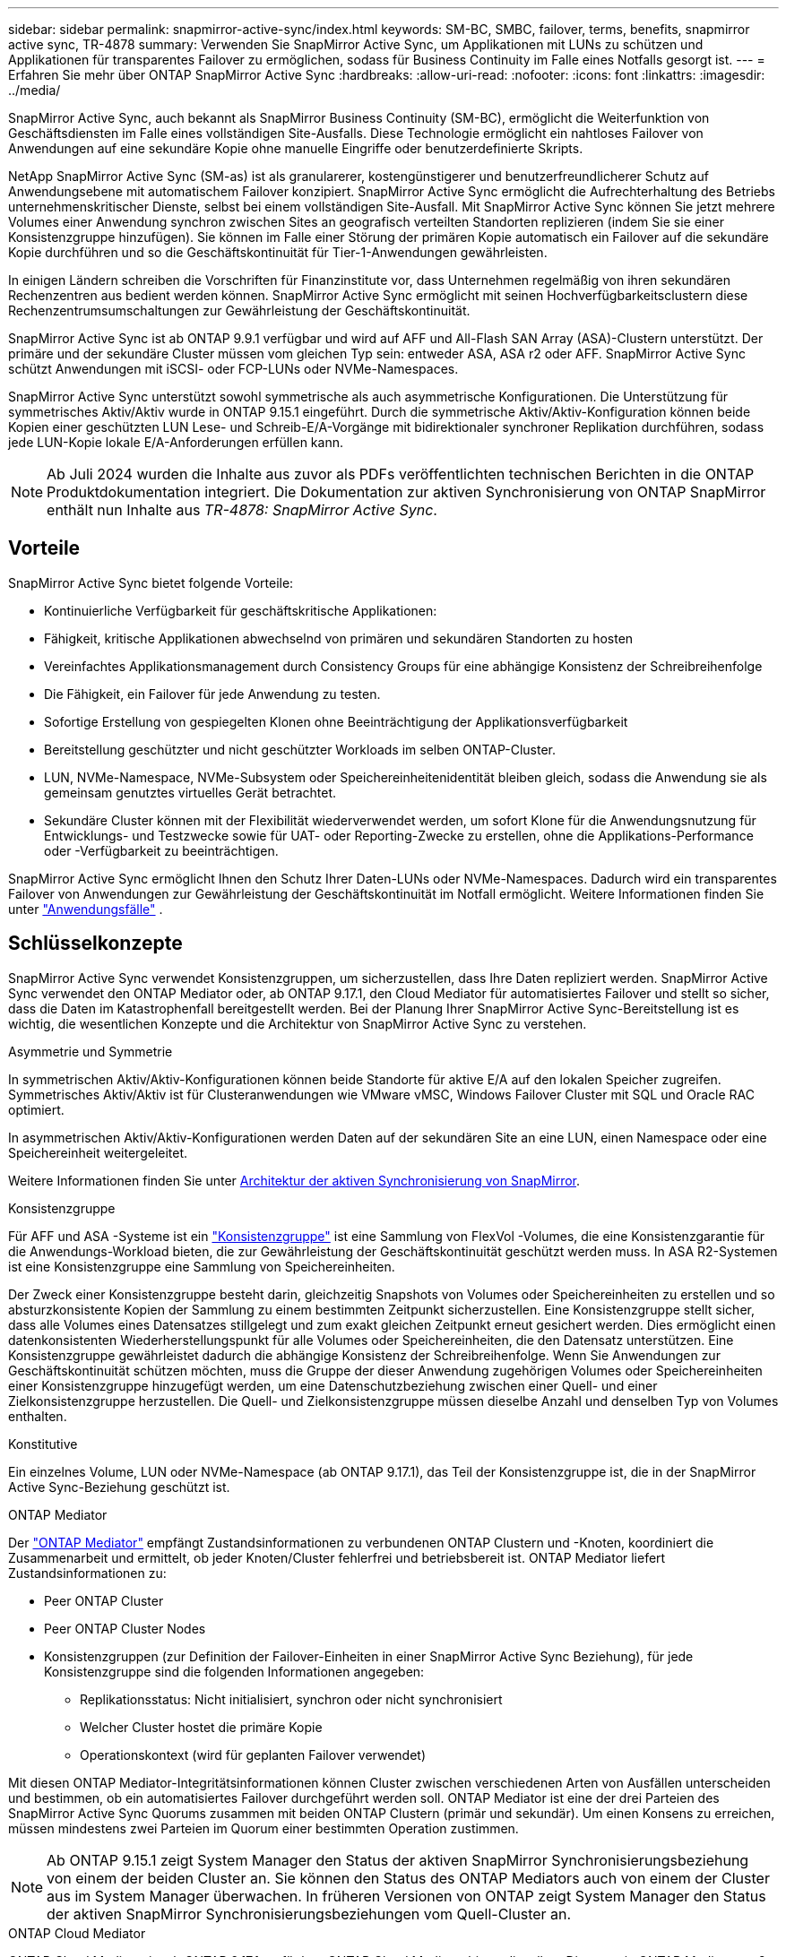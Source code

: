 ---
sidebar: sidebar 
permalink: snapmirror-active-sync/index.html 
keywords: SM-BC, SMBC, failover, terms, benefits, snapmirror active sync, TR-4878 
summary: Verwenden Sie SnapMirror Active Sync, um Applikationen mit LUNs zu schützen und Applikationen für transparentes Failover zu ermöglichen, sodass für Business Continuity im Falle eines Notfalls gesorgt ist. 
---
= Erfahren Sie mehr über ONTAP SnapMirror Active Sync
:hardbreaks:
:allow-uri-read: 
:nofooter: 
:icons: font
:linkattrs: 
:imagesdir: ../media/


[role="lead"]
SnapMirror Active Sync, auch bekannt als SnapMirror Business Continuity (SM-BC), ermöglicht die Weiterfunktion von Geschäftsdiensten im Falle eines vollständigen Site-Ausfalls.  Diese Technologie ermöglicht ein nahtloses Failover von Anwendungen auf eine sekundäre Kopie ohne manuelle Eingriffe oder benutzerdefinierte Skripts.

NetApp SnapMirror Active Sync (SM-as) ist als granularerer, kostengünstigerer und benutzerfreundlicherer Schutz auf Anwendungsebene mit automatischem Failover konzipiert.  SnapMirror Active Sync ermöglicht die Aufrechterhaltung des Betriebs unternehmenskritischer Dienste, selbst bei einem vollständigen Site-Ausfall.  Mit SnapMirror Active Sync können Sie jetzt mehrere Volumes einer Anwendung synchron zwischen Sites an geografisch verteilten Standorten replizieren (indem Sie sie einer Konsistenzgruppe hinzufügen).  Sie können im Falle einer Störung der primären Kopie automatisch ein Failover auf die sekundäre Kopie durchführen und so die Geschäftskontinuität für Tier-1-Anwendungen gewährleisten.

In einigen Ländern schreiben die Vorschriften für Finanzinstitute vor, dass Unternehmen regelmäßig von ihren sekundären Rechenzentren aus bedient werden können.  SnapMirror Active Sync ermöglicht mit seinen Hochverfügbarkeitsclustern diese Rechenzentrumsumschaltungen zur Gewährleistung der Geschäftskontinuität.

SnapMirror Active Sync ist ab ONTAP 9.9.1 verfügbar und wird auf AFF und All-Flash SAN Array (ASA)-Clustern unterstützt.  Der primäre und der sekundäre Cluster müssen vom gleichen Typ sein: entweder ASA, ASA r2 oder AFF.  SnapMirror Active Sync schützt Anwendungen mit iSCSI- oder FCP-LUNs oder NVMe-Namespaces.

SnapMirror Active Sync unterstützt sowohl symmetrische als auch asymmetrische Konfigurationen.  Die Unterstützung für symmetrisches Aktiv/Aktiv wurde in ONTAP 9.15.1 eingeführt.  Durch die symmetrische Aktiv/Aktiv-Konfiguration können beide Kopien einer geschützten LUN Lese- und Schreib-E/A-Vorgänge mit bidirektionaler synchroner Replikation durchführen, sodass jede LUN-Kopie lokale E/A-Anforderungen erfüllen kann.


NOTE: Ab Juli 2024 wurden die Inhalte aus zuvor als PDFs veröffentlichten technischen Berichten in die ONTAP Produktdokumentation integriert. Die Dokumentation zur aktiven Synchronisierung von ONTAP SnapMirror enthält nun Inhalte aus _TR-4878: SnapMirror Active Sync_.



== Vorteile

SnapMirror Active Sync bietet folgende Vorteile:

* Kontinuierliche Verfügbarkeit für geschäftskritische Applikationen:
* Fähigkeit, kritische Applikationen abwechselnd von primären und sekundären Standorten zu hosten
* Vereinfachtes Applikationsmanagement durch Consistency Groups für eine abhängige Konsistenz der Schreibreihenfolge
* Die Fähigkeit, ein Failover für jede Anwendung zu testen.
* Sofortige Erstellung von gespiegelten Klonen ohne Beeinträchtigung der Applikationsverfügbarkeit
* Bereitstellung geschützter und nicht geschützter Workloads im selben ONTAP-Cluster.
* LUN, NVMe-Namespace, NVMe-Subsystem oder Speichereinheitenidentität bleiben gleich, sodass die Anwendung sie als gemeinsam genutztes virtuelles Gerät betrachtet.
* Sekundäre Cluster können mit der Flexibilität wiederverwendet werden, um sofort Klone für die Anwendungsnutzung für Entwicklungs- und Testzwecke sowie für UAT- oder Reporting-Zwecke zu erstellen, ohne die Applikations-Performance oder -Verfügbarkeit zu beeinträchtigen.


SnapMirror Active Sync ermöglicht Ihnen den Schutz Ihrer Daten-LUNs oder NVMe-Namespaces. Dadurch wird ein transparentes Failover von Anwendungen zur Gewährleistung der Geschäftskontinuität im Notfall ermöglicht. Weitere Informationen finden Sie unter link:use-cases-concept.html["Anwendungsfälle"] .



== Schlüsselkonzepte

SnapMirror Active Sync verwendet Konsistenzgruppen, um sicherzustellen, dass Ihre Daten repliziert werden.  SnapMirror Active Sync verwendet den ONTAP Mediator oder, ab ONTAP 9.17.1, den Cloud Mediator für automatisiertes Failover und stellt so sicher, dass die Daten im Katastrophenfall bereitgestellt werden. Bei der Planung Ihrer SnapMirror Active Sync-Bereitstellung ist es wichtig, die wesentlichen Konzepte und die Architektur von SnapMirror Active Sync zu verstehen.

.Asymmetrie und Symmetrie
In symmetrischen Aktiv/Aktiv-Konfigurationen können beide Standorte für aktive E/A auf den lokalen Speicher zugreifen. Symmetrisches Aktiv/Aktiv ist für Clusteranwendungen wie VMware vMSC, Windows Failover Cluster mit SQL und Oracle RAC optimiert.

In asymmetrischen Aktiv/Aktiv-Konfigurationen werden Daten auf der sekundären Site an eine LUN, einen Namespace oder eine Speichereinheit weitergeleitet.

Weitere Informationen finden Sie unter xref:architecture-concept.html[Architektur der aktiven Synchronisierung von SnapMirror].

.Konsistenzgruppe
Für AFF und ASA -Systeme ist ein link:../consistency-groups/index.html["Konsistenzgruppe"] ist eine Sammlung von FlexVol -Volumes, die eine Konsistenzgarantie für die Anwendungs-Workload bieten, die zur Gewährleistung der Geschäftskontinuität geschützt werden muss. In ASA R2-Systemen ist eine Konsistenzgruppe eine Sammlung von Speichereinheiten.

Der Zweck einer Konsistenzgruppe besteht darin, gleichzeitig Snapshots von Volumes oder Speichereinheiten zu erstellen und so absturzkonsistente Kopien der Sammlung zu einem bestimmten Zeitpunkt sicherzustellen. Eine Konsistenzgruppe stellt sicher, dass alle Volumes eines Datensatzes stillgelegt und zum exakt gleichen Zeitpunkt erneut gesichert werden. Dies ermöglicht einen datenkonsistenten Wiederherstellungspunkt für alle Volumes oder Speichereinheiten, die den Datensatz unterstützen. Eine Konsistenzgruppe gewährleistet dadurch die abhängige Konsistenz der Schreibreihenfolge. Wenn Sie Anwendungen zur Geschäftskontinuität schützen möchten, muss die Gruppe der dieser Anwendung zugehörigen Volumes oder Speichereinheiten einer Konsistenzgruppe hinzugefügt werden, um eine Datenschutzbeziehung zwischen einer Quell- und einer Zielkonsistenzgruppe herzustellen. Die Quell- und Zielkonsistenzgruppe müssen dieselbe Anzahl und denselben Typ von Volumes enthalten.

.Konstitutive
Ein einzelnes Volume, LUN oder NVMe-Namespace (ab ONTAP 9.17.1), das Teil der Konsistenzgruppe ist, die in der SnapMirror Active Sync-Beziehung geschützt ist.

.ONTAP Mediator
Der link:../mediator/index.html["ONTAP Mediator"] empfängt Zustandsinformationen zu verbundenen ONTAP Clustern und -Knoten, koordiniert die Zusammenarbeit und ermittelt, ob jeder Knoten/Cluster fehlerfrei und betriebsbereit ist. ONTAP Mediator liefert Zustandsinformationen zu:

* Peer ONTAP Cluster
* Peer ONTAP Cluster Nodes
* Konsistenzgruppen (zur Definition der Failover-Einheiten in einer SnapMirror Active Sync Beziehung), für jede Konsistenzgruppe sind die folgenden Informationen angegeben:
+
** Replikationsstatus: Nicht initialisiert, synchron oder nicht synchronisiert
** Welcher Cluster hostet die primäre Kopie
** Operationskontext (wird für geplanten Failover verwendet)




Mit diesen ONTAP Mediator-Integritätsinformationen können Cluster zwischen verschiedenen Arten von Ausfällen unterscheiden und bestimmen, ob ein automatisiertes Failover durchgeführt werden soll. ONTAP Mediator ist eine der drei Parteien des SnapMirror Active Sync Quorums zusammen mit beiden ONTAP Clustern (primär und sekundär). Um einen Konsens zu erreichen, müssen mindestens zwei Parteien im Quorum einer bestimmten Operation zustimmen.


NOTE: Ab ONTAP 9.15.1 zeigt System Manager den Status der aktiven SnapMirror Synchronisierungsbeziehung von einem der beiden Cluster an. Sie können den Status des ONTAP Mediators auch von einem der Cluster aus im System Manager überwachen. In früheren Versionen von ONTAP zeigt System Manager den Status der aktiven SnapMirror Synchronisierungsbeziehungen vom Quell-Cluster an.

.ONTAP Cloud Mediator
ONTAP Cloud Mediator ist ab ONTAP 9.17.1 verfügbar. ONTAP Cloud Mediator bietet dieselben Dienste wie ONTAP Mediator, außer dass es mithilfe der NetApp Konsole in der Cloud gehostet wird.

.Geplantes Failover
Ein manueller Vorgang zum Ändern der Rollen von Kopien in einer aktiven SnapMirror Synchronisierungsbeziehung. Die primären Standorte werden zum sekundären Standort und der sekundäre zum primären Standort.

.Automatisches ungeplantes Failover (AUFO)
Ein automatischer Vorgang zum Durchführen eines Failovers der Spiegelkopie. Der Vorgang erfordert Unterstützung durch den ONTAP Mediator, um festzustellen, dass die primäre Kopie nicht verfügbar ist.

.Primary-First und Primary Bias
Die aktive Synchronisierung von SnapMirror nutzt ein Prinzip der primären Priorität, das der primären Kopie vorgibt, um I/O-Anfragen bei einer Netzwerkpartition zu bedienen.

Primär-Bias ist eine spezielle Quorum-Implementierung, die die Verfügbarkeit eines durch SnapMirror aktiv synchron geschützten Datensatzes verbessert. Wenn die primäre Kopie verfügbar ist, tritt Primary-Bias in Kraft, wenn der ONTAP Mediator nicht von beiden Clustern aus erreichbar ist.

Primary-First- und Primary-Bias werden ab ONTAP 9.15.1 in SnapMirror Active Sync unterstützt. Primäre Kopien werden in System Manager festgelegt und mit der REST-API und CLI ausgegeben.

.Out-of-Sync (OOS)
Wenn die Anwendungs-I/O nicht auf das sekundäre Speichersystem repliziert wird, wird es als **nicht synchron** gemeldet. Ein Status „nicht synchron“ bedeutet, dass die sekundären Volumes nicht mit dem primären Volume (Quelle) synchronisiert werden und dass die SnapMirror Replizierung nicht stattfindet.

Wenn der Spiegelzustand `Snapmirrored` , dies zeigt an, dass eine SnapMirror -Beziehung hergestellt wurde und die Datenübertragung abgeschlossen ist, was bedeutet, dass das Zielvolume mit dem Quellvolume auf dem neuesten Stand ist.

Die aktive Synchronisierung von SnapMirror unterstützt die automatische Neusynchronisierung, sodass Kopien in den InSync Status zurückkehren können.

Ab ONTAP 9.15.1 unterstützt SnapMirror Active Sync link:interoperability-reference.html#fan-out-configurations["Automatische Neukonfiguration in Fan-out-Konfigurationen"].

.Einheitliche und uneinheitliche Konfiguration
* **Uniform Host Access** bedeutet, dass Hosts von beiden Standorten mit allen Pfaden zu Storage Clustern auf beiden Standorten verbunden sind. Standortübergreifende Pfade sind über Entfernungen verteilt.
* **Uneinheitlicher Hostzugriff** bedeutet, dass Hosts an jedem Standort nur mit dem Cluster am selben Standort verbunden sind. Standortübergreifende Pfade und gestreckte Pfade sind nicht miteinander verbunden.



NOTE: Jeder SnapMirror Active Sync Bereitstellung wird ein einheitlicher Host-Zugriff unterstützt. Ein nicht einheitlicher Host-Zugriff wird nur für symmetrische aktiv/aktiv-Implementierungen unterstützt.

.Kein RPO
RPO steht für das Recovery Point Objective. Dies ist die Menge an Datenverlusten, die in einem bestimmten Zeitraum als akzeptabel erachtet werden. Ein RPO von null bedeutet, dass kein Datenverlust akzeptabel ist.

.Kein RTO
RTO steht für die Recovery Time Objective. Diese Zeitdauer wird für eine Applikation nach einem Ausfall, Ausfall oder anderen Datenverlusten für die unterbrechungsfreie Wiederherstellung des normalen Betriebs erachtet. Kein RTO bedeutet, dass keine Ausfallzeiten akzeptabel sind.



== SnapMirror Active Sync-Konfigurationsunterstützung durch ONTAP -Version

Die Unterstützung für SnapMirror Active Sync variiert je nach Ihrer ONTAP-Version:

[cols="4*"]
|===


| ONTAP-Version | Unterstützte Cluster | Unterstützte Protokolle | Unterstützte Konfigurationen 


| 9.17.1 und höher  a| 
* AFF
* ASA
* C-Serie
* ASA r2

 a| 
* ISCSI
* FC
* NVMe für VMware-Workloads

 a| 
* Asymmetrisch aktiv/aktiv



NOTE: Asymmetrisches Aktiv/Aktiv unterstützt ASA r2 und NVMe nicht. Weitere Informationen zur NVMe-Unterstützung finden Sie unter link:../nvme/support-limitations.html["Konfiguration, Support und Einschränkungen von NVMe"] .

* Symmetrische aktiv/aktiv-Lösung




| 9.16.1 und höher  a| 
* AFF
* ASA
* C-Serie
* ASA r2

 a| 
* ISCSI
* FC

 a| 
* Asymmetrisch aktiv/aktiv
* Symmetrische Aktiv/Aktiv-Konfigurationen unterstützen 4-Knoten-Cluster in ONTAP 9.16.1 und höher.  Für ASA r2 werden nur 2-Knoten-Cluster unterstützt.




| 9.15.1 und höher  a| 
* AFF
* ASA
* C-Serie

 a| 
* ISCSI
* FC

 a| 
* Asymmetrisch aktiv/aktiv
* Symmetrische Aktiv/Aktiv-Konfigurationen unterstützen 2-Knoten-Cluster in ONTAP 9.15.1. 4-Knoten-Cluster werden in ONTAP 9.16.1 und höher unterstützt.




| 9.9.1 und höher  a| 
* AFF
* ASA
* C-Serie

 a| 
* ISCSI
* FC

 a| 
Asymmetrisch aktiv/aktiv

|===
Primäre und sekundäre Cluster müssen vom gleichen Typ sein: entweder link:../san-admin/learn-about-asa.html["ASA"] , link:https://docs.netapp.com/us-en/asa-r2/get-started/learn-about.html["ASA r2"^] oder AFF.
